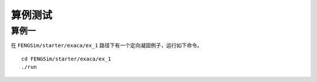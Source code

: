 **********************
算例测试
**********************

===========
算例一
===========

在 ``FENGSim/starter/exaca/ex_1`` 路径下有一个定向凝固例子，运行如下命令。 ::
  
  cd FENGSim/starter/exaca/ex_1
  ./run

.. image:: fig/exaca.png
   :scale: 50 %
   :alt: alternate text
   :align: center
 

